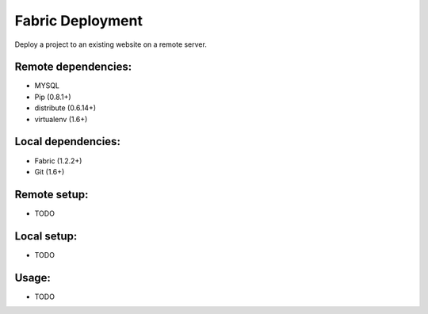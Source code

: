 =================
Fabric Deployment
=================

Deploy a project to an existing website on a remote server.

Remote dependencies:
====================
* MYSQL
* Pip (0.8.1+)
* distribute (0.6.14+)
* virtualenv (1.6+)

Local dependencies:
===================
* Fabric (1.2.2+)
* Git (1.6+)

Remote setup:
=============

* TODO

Local setup:
============

* TODO

Usage:
======

* TODO
